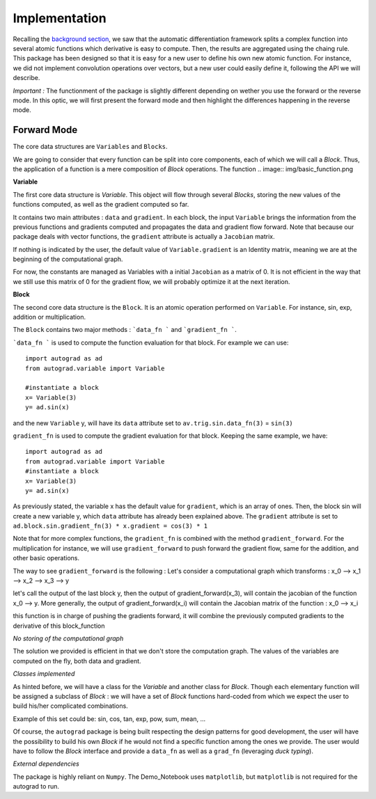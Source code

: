 
Implementation
==============

Recalling the `background section <https://autograd.readthedocs.io/en/latest/background>`_, we saw that the automatic differentiation framework splits a complex function into several atomic functions which derivative is easy to compute. Then, the results are aggregated using the chaing rule.
This package has been designed so that it is easy for a new user to define his own new atomic function. For instance, we did not implement convolution operations over vectors, but a new user could easily define it, following the API we will describe.


*Important :* The functionment of the package is slightly different depending on wether you use the forward or the reverse mode. In this optic, we will first present the forward mode and then highlight the differences happening in the reverse mode.


Forward Mode
------------


The core data structures are ``Variables`` and ``Blocks``.

We are going to consider that every function can be split into core components, each of which we will call a `Block`. Thus, the application of a function is a mere composition of `Block` operations. The function
.. image:: img/basic_function.png

**Variable**

The first core data structure is `Variable`. This object will flow through several `Blocks`, storing the new values of the functions computed, as well as the gradient computed so far.

.. image:: img/Variable.png

It contains two main attributes : ``data`` and ``gradient``. In each block, the input ``Variable`` brings the information from the previous functions and gradients computed and propagates the data and gradient flow forward. Note that because our package deals with vector functions, the ``gradient`` attribute is actually a ``Jacobian`` matrix.

If nothing is indicated by the user, the default value of ``Variable.gradient`` is an Identity matrix, meaning we are at the beginning of the computational graph.

For now, the constants are managed as Variables with a initial ``Jacobian`` as a matrix of 0. It is not efficient in the way that we still use this matrix of 0 for the gradient flow, we will probably optimize it at the next iteration.

**Block**

The second core data structure is the ``Block``. It is an atomic operation performed on ``Variable``. For instance, sin, exp, addition or multiplication.

.. image:: img/Block.png

The ``Block`` contains two major methods : ```data_fn ``` and ```gradient_fn ```.

```data_fn ``` is used to compute the function evaluation for that block. For example we can use::

    import autograd as ad
    from autograd.variable import Variable

    #instantiate a block
    x= Variable(3)
    y= ad.sin(x)

and the new ``Variable`` y, will have its ``data`` attribute set to ``av.trig.sin.data_fn(3)`` = ``sin(3)``

``gradient_fn`` is used to compute the gradient evaluation for that block. Keeping the same example, we have::

    import autograd as ad
    from autograd.variable import Variable
    #instantiate a block
    x= Variable(3)
    y= ad.sin(x)

As previously stated, the variable x has the default value for ``gradient``, which is an array of ones. Then, the block sin will create a new variable y, which ``data`` attribute has already been explained above. The ``gradient`` attribute is set to ``ad.block.sin.gradient_fn(3) * x.gradient = cos(3) * 1``

Note that for more complex functions, the ``gradient_fn`` is combined with the method ``gradient_forward``. For the multiplication for instance, we will use ``gradient_forward`` to push forward the gradient flow, same for the addition, and other basic operations.

The way to see ``gradient_forward`` is the following :
Let's consider a computational graph which transforms : x_0 --> x_1 --> x_2 --> x_3 --> y

let's call the output of the last block y, then the output of gradient_forward(x_3), will contain the jacobian of the function x_0 --> y. More generally, the output of gradient_forward(x_i) will contain the Jacobian matrix of the function : x_0 --> x_i

this function is in charge of pushing the gradients forward, it will combine the previously computed gradients to the derivative of this block_function

*No storing of the computational graph*

The solution we provided is efficient in that we don't store the computation graph. The values of the variables are computed on the fly, both data and gradient.

*Classes implemented*

As hinted before, we will have a class for the `Variable` and another class for `Block`.
Though each elementary function will be assigned a subclass of `Block` : we will have a set of `Block` functions hard-coded from which we expect the user to build his/her complicated combinations.

Example of this set could be: sin, cos, tan, exp, pow, sum, mean, ...

Of course, the ``autograd`` package is being built respecting the design patterns for good development, the user will have the possibility to build his own `Block` if he would not find a specific function among the ones we provide. The user would have to follow the `Block` interface and provide a ``data_fn`` as well as a ``grad_fn`` (leveraging *duck typing*).

*External dependencies*

The package is highly reliant on ``Numpy``. The Demo_Notebook uses ``matplotlib``, but ``matplotlib`` is not required for the autograd to run. 
